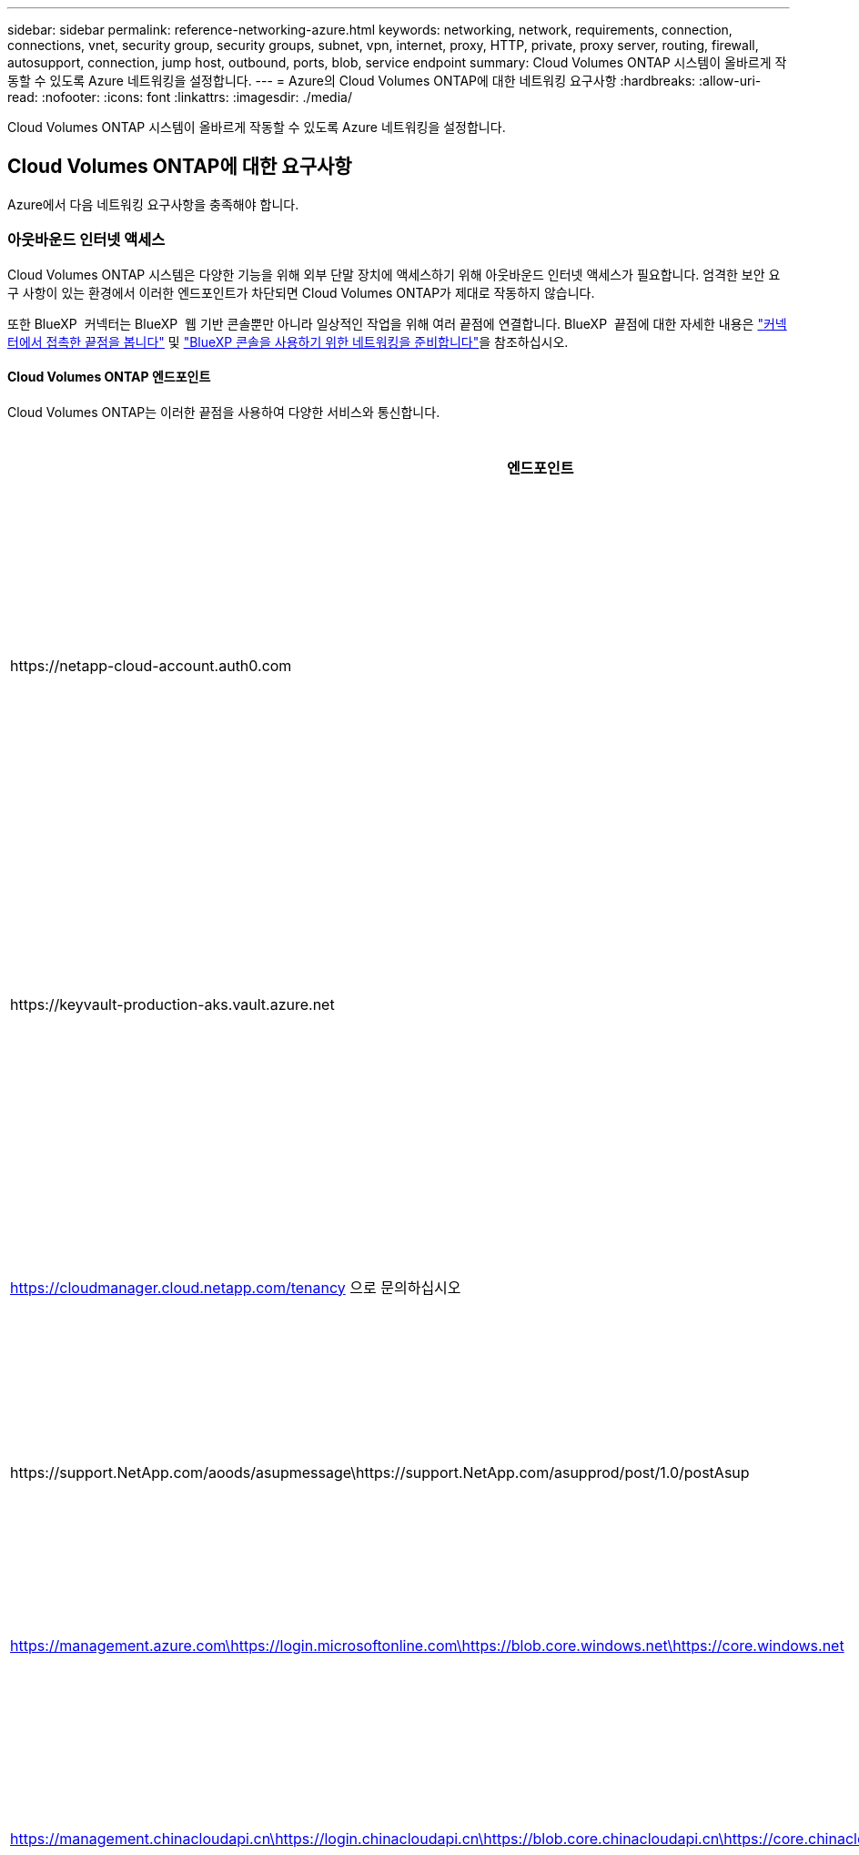 ---
sidebar: sidebar 
permalink: reference-networking-azure.html 
keywords: networking, network, requirements, connection, connections, vnet, security group, security groups, subnet, vpn, internet, proxy, HTTP, private, proxy server, routing, firewall, autosupport, connection, jump host, outbound, ports, blob, service endpoint 
summary: Cloud Volumes ONTAP 시스템이 올바르게 작동할 수 있도록 Azure 네트워킹을 설정합니다. 
---
= Azure의 Cloud Volumes ONTAP에 대한 네트워킹 요구사항
:hardbreaks:
:allow-uri-read: 
:nofooter: 
:icons: font
:linkattrs: 
:imagesdir: ./media/


[role="lead"]
Cloud Volumes ONTAP 시스템이 올바르게 작동할 수 있도록 Azure 네트워킹을 설정합니다.



== Cloud Volumes ONTAP에 대한 요구사항

Azure에서 다음 네트워킹 요구사항을 충족해야 합니다.



=== 아웃바운드 인터넷 액세스

Cloud Volumes ONTAP 시스템은 다양한 기능을 위해 외부 단말 장치에 액세스하기 위해 아웃바운드 인터넷 액세스가 필요합니다. 엄격한 보안 요구 사항이 있는 환경에서 이러한 엔드포인트가 차단되면 Cloud Volumes ONTAP가 제대로 작동하지 않습니다.

또한 BlueXP  커넥터는 BlueXP  웹 기반 콘솔뿐만 아니라 일상적인 작업을 위해 여러 끝점에 연결합니다. BlueXP  끝점에 대한 자세한 내용은 https://docs.netapp.com/us-en/bluexp-setup-admin/task-install-connector-on-prem.html#step-3-set-up-networking["커넥터에서 접촉한 끝점을 봅니다"^] 및 https://docs.netapp.com/us-en/bluexp-setup-admin/reference-networking-saas-console.html["BlueXP 콘솔을 사용하기 위한 네트워킹을 준비합니다"^]을 참조하십시오.



==== Cloud Volumes ONTAP 엔드포인트

Cloud Volumes ONTAP는 이러한 끝점을 사용하여 다양한 서비스와 통신합니다.

[cols="5*"]
|===
| 엔드포인트 | 에 적용됩니다 | 목적 | BlueXP 배포 모드 | 사용할 수 없는 경우 영향 


| \https://netapp-cloud-account.auth0.com | 인증  a| 
BlueXP  인증에 사용됩니다.
| 표준 및 제한 모드.  a| 
사용자 인증에 실패하고 다음 서비스를 사용할 수 없습니다.

* Cloud Volumes ONTAP 서비스
* ONTAP 서비스
* 프로토콜 및 프록시 서비스




| \https://keyvault-production-aks.vault.azure.net | 키 볼트 | 메타데이터 처리를 위해 S3 버킷과 통신하기 위해 Azure Key Vault에서 클라이언트 비밀 키를 검색하는 데 사용됩니다. Cloud Volumes ONTAP 서비스는 내부적으로 이 구성 요소를 사용합니다. | 표준, 제한 및 개인 모드. | Cloud Volumes ONTAP 서비스를 사용할 수 없습니다. 


| https://cloudmanager.cloud.netapp.com/tenancy 으로 문의하십시오 | 테넌시 | BlueXP  테넌시에서 Cloud Volumes ONTAP 리소스를 검색하여 리소스 및 사용자에게 권한을 부여하는 데 사용됩니다. | 표준 및 제한 모드. | Cloud Volumes ONTAP 리소스 및 사용자에게 권한이 없습니다. 


| \https://support.NetApp.com/aoods/asupmessage\https://support.NetApp.com/asupprod/post/1.0/postAsup | AutoSupport | AutoSupport 원격 측정 데이터를 NetApp 지원으로 전송하는 데 사용됩니다. | 표준 및 제한 모드. | AutoSupport 정보는 전달되지 않습니다. 


| https://management.azure.com\https://login.microsoftonline.com\https://blob.core.windows.net\https://core.windows.net | 공공 지역 | Azure 서비스와의 통신: | 표준, 제한 및 개인 모드. | Cloud Volumes ONTAP는 Azure에서 특정 BlueXP  작업을 수행하기 위해 Azure 서비스와 통신할 수 없습니다. 


| https://management.chinacloudapi.cn\https://login.chinacloudapi.cn\https://blob.core.chinacloudapi.cn\https://core.chinacloudapi.cn | 중국 지역 | Azure 서비스와의 통신: | 표준, 제한 및 개인 모드. | Cloud Volumes ONTAP는 Azure에서 특정 BlueXP  작업을 수행하기 위해 Azure 서비스와 통신할 수 없습니다. 


| \https://management.microsoftazure.de \https://login.microsoftonline.de \https://blob.core.cloudapi.de \https://core.cloudapi.de | 독일 지역 | Azure 서비스와의 통신: | 표준, 제한 및 개인 모드. | Cloud Volumes ONTAP는 Azure에서 특정 BlueXP  작업을 수행하기 위해 Azure 서비스와 통신할 수 없습니다. 


| https://management.usgovcloudapi.net\https://login.microsoftonline.us\https://blob.core.usgovcloudapi.net\https://core.usgovcloudapi.net | 애드온 서비스입니다 | Azure 서비스와의 통신: | 표준, 제한 및 개인 모드. | Cloud Volumes ONTAP는 Azure에서 특정 BlueXP  작업을 수행하기 위해 Azure 서비스와 통신할 수 없습니다. 


| https://management.azure.microsoft.scloud\https://login.microsoftonline.microsoft.scloud\https://blob.core.microsoft.scloud\https://core.microsoft.scloud | 정부 DoD 지역 | Azure 서비스와의 통신: | 표준, 제한 및 개인 모드. | Cloud Volumes ONTAP는 Azure에서 특정 BlueXP  작업을 수행하기 위해 Azure 서비스와 통신할 수 없습니다. 
|===


==== NetApp AutoSupport의 아웃바운드 인터넷 액세스

Cloud Volumes ONTAP 노드를 사용하려면 NetApp AutoSupport에 대한 아웃바운드 인터넷 액세스가 필요합니다. 사전 예방적으로 시스템의 상태를 모니터링하고 메시지를 NetApp 기술 지원으로 보냅니다.

라우팅 및 방화벽 정책은 Cloud Volumes ONTAP가 AutoSupport 메시지를 보낼 수 있도록 다음 엔드포인트에 대한 HTTP/HTTPS 트래픽을 허용해야 합니다.

* https://support.netapp.com/aods/asupmessage 으로 문의하십시오
* https://support.netapp.com/asupprod/post/1.0/postAsup 으로 문의하십시오


AutoSupport 메시지를 보내는 데 아웃바운드 인터넷 연결을 사용할 수 없는 경우 BlueXP는 자동으로 Cloud Volumes ONTAP 시스템에서 커넥터를 프록시 서버로 사용하도록 구성합니다. 유일한 요구 사항은 커넥터의 보안 그룹이 포트 3128을 통한 _IN인바운드_연결을 허용하는지 확인하는 것입니다. Connector를 배포한 후 이 포트를 열어야 합니다.

Cloud Volumes ONTAP에 대해 엄격한 아웃바운드 규칙을 정의한 경우 Cloud Volumes ONTAP 보안 그룹이 포트 3128을 통한 _outbound_connection을 허용하는지 확인해야 합니다.

아웃바운드 인터넷 액세스가 가능한지 확인한 후 AutoSupport를 테스트하여 메시지를 보낼 수 있는지 확인할 수 있습니다. 자세한 지침은 을 참조하십시오 https://docs.netapp.com/us-en/ontap/system-admin/setup-autosupport-task.html["ONTAP 문서: AutoSupport 설정"^].

BlueXP에서 AutoSupport 메시지를 보낼 수 없다고 알리는 경우 link:task-verify-autosupport.html#troubleshoot-your-autosupport-configuration["AutoSupport 구성 문제를 해결합니다"].



=== IP 주소

BlueXP는 Azure의 Cloud Volumes ONTAP에 필요한 수의 전용 IP 주소를 자동으로 할당합니다. 네트워킹에 사용 가능한 개인 IP 주소가 충분한지 확인해야 합니다.

BlueXP에서 Cloud Volumes ONTAP에 할당하는 LIF 수는 단일 노드 시스템을 배포할지 HA 쌍을 구축하는지에 따라 달라집니다. LIF는 물리적 포트와 연결된 IP 주소입니다. SnapCenter와 같은 관리 툴을 사용하려면 SVM 관리 LIF가 필요합니다.


NOTE: iSCSI LIF는 iSCSI 프로토콜을 통해 클라이언트에 액세스할 수 있도록 지원하며 시스템에서 다른 중요한 네트워킹 워크플로우에 사용됩니다. 이러한 LIF는 필수 항목이므로 삭제할 수 없습니다.



==== 단일 노드 시스템의 IP 주소입니다

BlueXP는 5개 또는 6개의 IP 주소를 단일 노드 시스템에 할당합니다.

* 클러스터 관리 IP
* 노드 관리 IP
* SnapMirror에 대한 인터클러스터 IP
* NFS/CIFS IP입니다
* iSCSI IP입니다
+

NOTE: iSCSI IP는 iSCSI 프로토콜을 통한 클라이언트 액세스를 제공합니다. 또한 시스템에서 다른 중요한 네트워킹 워크플로우에 사용됩니다. 이 LIF는 필수 항목이므로 삭제할 수 없습니다.

* SVM 관리(선택 사항 - 기본적으로 구성되지 않음)




==== HA 쌍의 IP 주소

BlueXP는 구축하는 동안 노드당 4개의 NIC에 IP 주소를 할당합니다.

BlueXP는 HA 쌍에서 SVM 관리 LIF를 생성하지만 Azure의 단일 노드 시스템에서는 생성한 것이 아닙니다.

* NIC0 *

* 노드 관리 IP
* 인터클러스터 IP
* iSCSI IP입니다
+

NOTE: iSCSI IP는 iSCSI 프로토콜을 통한 클라이언트 액세스를 제공합니다. 또한 시스템에서 다른 중요한 네트워킹 워크플로우에 사용됩니다. 이 LIF는 필수 항목이므로 삭제할 수 없습니다.



* NIC1 *

* 클러스터 네트워크 IP


* NIC2 *

* 클러스터 인터커넥트 IP(HA IC)


* NIC3 *

* Pageblob NIC IP(디스크 액세스)



NOTE: NIC3는 페이지 BLOB 스토리지를 사용하는 HA 구축에만 적용됩니다.

위의 IP 주소는 페일오버 이벤트에서 마이그레이션되지 않습니다.

또한 페일오버 이벤트에 마이그레이션하도록 4개의 프런트엔드 IP(FIPS)가 구성됩니다. 이러한 프런트엔드 IP는 로드 밸런서에 있습니다.

* 클러스터 관리 IP
* NodeA 데이터 IP(NFS/CIFS)
* NodeB 데이터 IP(NFS/CIFS)
* SVM 관리 IP




=== Azure 서비스에 대한 보안 연결

기본적으로 BlueXP는 Cloud Volumes ONTAP 및 Azure 페이지 blob 저장소 계정 간의 연결에 Azure 프라이빗 링크를 활성화합니다.

대부분의 경우 BlueXP는 Azure Private Link를 관리합니다. 그러나 Azure Private DNS를 사용하는 경우에는 구성 파일을 편집해야 합니다. Azure의 커넥터 위치에 대한 요구 사항도 알고 있어야 합니다.

비즈니스 요구 사항에 따라 필요한 경우 비공개 링크 연결을 비활성화할 수도 있습니다. 링크를 사용하지 않도록 설정하면 BlueXP는 서비스 끝점을 사용하도록 Cloud Volumes ONTAP를 구성합니다.

link:task-enabling-private-link.html["Cloud Volumes ONTAP에서 Azure 프라이빗 링크 또는 서비스 엔드포인트를 사용하는 방법에 대해 자세히 알아보십시오"].



=== 다른 ONTAP 시스템에 대한 연결

Azure의 Cloud Volumes ONTAP 시스템과 다른 네트워크의 ONTAP 시스템 간에 데이터를 복제하려면 Azure VNET와 다른 네트워크(예: 기업 네트워크) 간에 VPN 연결이 있어야 합니다.

자세한 지침은 을 참조하십시오 https://docs.microsoft.com/en-us/azure/vpn-gateway/vpn-gateway-howto-site-to-site-resource-manager-portal["Microsoft Azure 문서: Azure 포털에서 사이트 간 연결을 만듭니다"^].



=== HA 인터커넥트용 포트입니다

Cloud Volumes ONTAP HA 쌍에는 HA 인터커넥트가 포함되어 있어 각 노드가 해당 파트너의 작동 여부를 지속적으로 확인하고 다른 노드의 비휘발성 메모리에 대한 로그 데이터를 미러링할 수 있습니다. HA 인터커넥트에서는 통신에 TCP 포트 10006을 사용합니다.

기본적으로 HA 인터커넥트 LIF 간 통신은 열려 있으며 이 포트에 대한 보안 그룹 규칙이 없습니다. 하지만 HA 인터커넥트 LIF 간에 방화벽을 생성하는 경우, HA 쌍이 제대로 작동할 수 있도록 TCP 트래픽이 포트 10006에 대해 열려 있는지 확인해야 합니다.



=== Azure 리소스 그룹에서는 하나의 HA 쌍만 제공됩니다

Azure에 구축하는 각 Cloud Volumes ONTAP HA 쌍에 대해 _Dedicated_resource 그룹을 사용해야 합니다. 리소스 그룹에서는 하나의 HA 쌍만 지원됩니다.

Azure 리소스 그룹에 두 번째 Cloud Volumes ONTAP HA 쌍을 배포하려고 하면 BlueXP에서 연결 문제가 발생합니다.



=== 보안 그룹 규칙

BlueXP는 Cloud Volumes ONTAP가 성공적으로 운영하는 데 필요한 인바운드 및 아웃바운드 규칙을 포함하는 Azure 보안 그룹을 만듭니다. 테스트 목적으로 또는 자체 보안 그룹을 사용하려는 경우 포트를 참조할 수 있습니다.

Cloud Volumes ONTAP의 보안 그룹에는 인바운드 및 아웃바운드 규칙이 모두 필요합니다.


TIP: 커넥터에 대한 정보를 찾고 계십니까? https://docs.netapp.com/us-en/bluexp-setup-admin/reference-ports-azure.html["Connector에 대한 보안 그룹 규칙을 봅니다"^]



==== 단일 노드 시스템에 대한 인바운드 규칙입니다

작업 환경을 만들고 미리 정의된 보안 그룹을 선택할 때 다음 중 한 가지 내에서 트래픽을 허용하도록 선택할 수 있습니다.

* * Selected VNet Only *: 인바운드 트래픽의 소스는 Cloud Volumes ONTAP 시스템의 VNet과 커넥터가 상주하는 VNet의 서브넷 범위입니다. 이 옵션을 선택하는 것이 좋습니다.
* * 모든 VNets *: 인바운드 트래픽의 소스는 0.0.0.0/0 IP 범위입니다.
* * 사용 안 함 *: 이 옵션은 스토리지 계정에 대한 공용 네트워크 액세스를 제한하고 Cloud Volumes ONTAP 시스템의 데이터 계층화를 비활성화합니다. 보안 규정과 정책으로 인해 동일한 VNet 내에서도 프라이빗 IP 주소가 노출되지 않도록 하는 경우 권장되는 옵션입니다.


[cols="4*"]
|===
| 우선 순위 및 이름 | 포트 및 프로토콜 | 소스 및 대상 | 설명 


| 1000 inbound_ssh | 22 TCP | 모두 해당 | 클러스터 관리 LIF 또는 노드 관리 LIF의 IP 주소에 SSH를 액세스할 수 있습니다 


| 1001 인바운드_http | TCP 80개 | 모두 해당 | 클러스터 관리 LIF의 IP 주소를 사용하여 ONTAP System Manager 웹 콘솔에 대한 HTTP 액세스 


| 1002 inbound_111_tcp | 111 TCP | 모두 해당 | NFS에 대한 원격 프로시저 호출 


| 1003 인바운드_111_UDP | 111 UDP | 모두 해당 | NFS에 대한 원격 프로시저 호출 


| 1004 인바운드_139 | 139 TCP 를 참조하십시오 | 모두 해당 | CIFS에 대한 NetBIOS 서비스 세션입니다 


| 1005 inbound_161-162_tcp | 161-162 TCP | 모두 해당 | 단순한 네트워크 관리 프로토콜 


| 1006 inbound_161-162_udp | 161-162 UDP | 모두 해당 | 단순한 네트워크 관리 프로토콜 


| 1007 인바운드_443 | 443 TCP | 모두 해당 | 커넥터 및 HTTPS로 연결 클러스터 관리 LIF의 IP 주소를 사용하여 ONTAP System Manager 웹 콘솔에 액세스합니다 


| 1008 인바운드_445 | 445 TCP | 모두 해당 | Microsoft SMB/CIFS over TCP 및 NetBIOS 프레임 


| 1009 인바운드_635_TCP | 635 TCP | 모두 해당 | NFS 마운트 


| 1010 inbound_635_udp | 635 UDP | 모두 해당 | NFS 마운트 


| 1011 인바운드_749 | 749 TCP | 모두 해당 | Kerberos 


| 1012 인바운드_2049_TCP | 2049 TCP | 모두 해당 | NFS 서버 데몬 


| 1013 인바운드_2049_UDP | 2049 UDP | 모두 해당 | NFS 서버 데몬 


| 1014 인바운드_3260 | 3260 TCP | 모두 해당 | iSCSI 데이터 LIF를 통한 iSCSI 액세스 


| 1015 인바운드_4045-4046_TCP | 4045-4046 TCP | 모두 해당 | NFS 잠금 데몬 및 네트워크 상태 모니터 


| 1016 인바운드_4045-4046_UDP | 4045-4046 UDP | 모두 해당 | NFS 잠금 데몬 및 네트워크 상태 모니터 


| 1017 inbound_10000 | 10000 TCP | 모두 해당 | NDMP를 사용한 백업 


| 1018 인바운드_11104-11105 | 11104-11105 TCP | 모두 해당 | SnapMirror 데이터 전송 


| 3000 inbound_deny_all_tcp입니다 | 모든 포트 TCP | 모두 해당 | 다른 모든 TCP 인바운드 트래픽을 차단합니다 


| 3001 inbound_deny_all_udp | 모든 포트 UDP | 모두 해당 | 다른 모든 UDP 인바운드 트래픽을 차단합니다 


| 65000 AllowVnetInBound | 모든 포트 모든 프로토콜 | VirtualNetwork - VirtualNetwork | VNET 내에서 들어오는 인바운드 트래픽입니다 


| 65001 AllowAzureLoad BalancerInBound | 모든 포트 모든 프로토콜 | 어느 것이든 AzureLoadBalancer를 사용합니다 | Azure 표준 로드 밸런서의 데이터 트래픽 


| 65500 DenyAllInBound | 모든 포트 모든 프로토콜 | 모두 해당 | 다른 모든 인바운드 트래픽을 차단합니다 
|===


==== HA 시스템에 대한 인바운드 규칙

작업 환경을 만들고 미리 정의된 보안 그룹을 선택할 때 다음 중 한 가지 내에서 트래픽을 허용하도록 선택할 수 있습니다.

* * Selected VNet Only *: 인바운드 트래픽의 소스는 Cloud Volumes ONTAP 시스템의 VNet과 커넥터가 상주하는 VNet의 서브넷 범위입니다. 이 옵션을 선택하는 것이 좋습니다.
* * 모든 VNets *: 인바운드 트래픽의 소스는 0.0.0.0/0 IP 범위입니다.



NOTE: 인바운드 데이터 트래픽이 Azure 표준 로드 밸런서를 통과하기 때문에 HA 시스템은 단일 노드 시스템보다 인바운드 규칙이 적습니다. 따라서 "AllowAzureLoadBalancerInBound" 규칙에 나와 있는 것처럼 로드 밸런서의 트래픽이 열려 있어야 합니다.

* * 사용 안 함 *: 이 옵션은 스토리지 계정에 대한 공용 네트워크 액세스를 제한하고 Cloud Volumes ONTAP 시스템의 데이터 계층화를 비활성화합니다. 보안 규정과 정책으로 인해 동일한 VNet 내에서도 프라이빗 IP 주소가 노출되지 않도록 하는 경우 권장되는 옵션입니다.


[cols="4*"]
|===
| 우선 순위 및 이름 | 포트 및 프로토콜 | 소스 및 대상 | 설명 


| 100 inbound_443 | 443 모든 프로토콜 | 모두 해당 | 커넥터 및 HTTPS로 연결 클러스터 관리 LIF의 IP 주소를 사용하여 ONTAP System Manager 웹 콘솔에 액세스합니다 


| 101 inbound_111_tcp | 111 모든 프로토콜 | 모두 해당 | NFS에 대한 원격 프로시저 호출 


| 102 inbound_2049_tcp | 2049 모든 프로토콜 | 모두 해당 | NFS 서버 데몬 


| 111 inbound_ssh | 22 모든 프로토콜 | 모두 해당 | 클러스터 관리 LIF 또는 노드 관리 LIF의 IP 주소에 SSH를 액세스할 수 있습니다 


| 121 인바운드_53 | 53 모든 프로토콜 | 모두 해당 | DNS 및 CIFS를 지원합니다 


| 65000 AllowVnetInBound | 모든 포트 모든 프로토콜 | VirtualNetwork - VirtualNetwork | VNET 내에서 들어오는 인바운드 트래픽입니다 


| 65001 AllowAzureLoad BalancerInBound | 모든 포트 모든 프로토콜 | 어느 것이든 AzureLoadBalancer를 사용합니다 | Azure 표준 로드 밸런서의 데이터 트래픽 


| 65500 DenyAllInBound | 모든 포트 모든 프로토콜 | 모두 해당 | 다른 모든 인바운드 트래픽을 차단합니다 
|===


==== 아웃바운드 규칙

Cloud Volumes ONTAP에 대해 미리 정의된 보안 그룹은 모든 아웃바운드 트래픽을 엽니다. 허용 가능한 경우 기본 아웃바운드 규칙을 따릅니다. 더 엄격한 규칙이 필요한 경우 고급 아웃바운드 규칙을 사용합니다.



===== 기본 아웃바운드 규칙

Cloud Volumes ONTAP에 대해 미리 정의된 보안 그룹에는 다음과 같은 아웃바운드 규칙이 포함됩니다.

[cols="3*"]
|===
| 포트 | 프로토콜 | 목적 


| 모두 | 모든 TCP | 모든 아웃바운드 트래픽 


| 모두 | 모든 UDP | 모든 아웃바운드 트래픽 
|===


===== 고급 아웃바운드 규칙

아웃바운드 트래픽에 대해 엄격한 규칙이 필요한 경우 다음 정보를 사용하여 Cloud Volumes ONTAP의 아웃바운드 통신에 필요한 포트만 열 수 있습니다.


NOTE: 소스는 Cloud Volumes ONTAP 시스템의 인터페이스(IP 주소)입니다.

[cols="10,10,6,20,20,34"]
|===
| 서비스 | 포트 | 프로토콜 | 출처 | 목적지 | 목적 


.18+| Active Directory를 클릭합니다 | 88 | TCP | 노드 관리 LIF | Active Directory 포리스트입니다 | Kerberos V 인증 


| 137 | UDP입니다 | 노드 관리 LIF | Active Directory 포리스트입니다 | NetBIOS 이름 서비스입니다 


| 138 | UDP입니다 | 노드 관리 LIF | Active Directory 포리스트입니다 | NetBIOS 데이터그램 서비스 


| 139 | TCP | 노드 관리 LIF | Active Directory 포리스트입니다 | NetBIOS 서비스 세션입니다 


| 389 | TCP 및 UDP | 노드 관리 LIF | Active Directory 포리스트입니다 | LDAP를 지원합니다 


| 445 | TCP | 노드 관리 LIF | Active Directory 포리스트입니다 | Microsoft SMB/CIFS over TCP 및 NetBIOS 프레임 


| 464 | TCP | 노드 관리 LIF | Active Directory 포리스트입니다 | Kerberos V 변경 및 암호 설정(set_change) 


| 464 | UDP입니다 | 노드 관리 LIF | Active Directory 포리스트입니다 | Kerberos 키 관리 


| 749 | TCP | 노드 관리 LIF | Active Directory 포리스트입니다 | Kerberos V 변경 및 암호 설정(RPCSEC_GSS) 


| 88 | TCP | 데이터 LIF(NFS, CIFS, iSCSI) | Active Directory 포리스트입니다 | Kerberos V 인증 


| 137 | UDP입니다 | 데이터 LIF(NFS, CIFS) | Active Directory 포리스트입니다 | NetBIOS 이름 서비스입니다 


| 138 | UDP입니다 | 데이터 LIF(NFS, CIFS) | Active Directory 포리스트입니다 | NetBIOS 데이터그램 서비스 


| 139 | TCP | 데이터 LIF(NFS, CIFS) | Active Directory 포리스트입니다 | NetBIOS 서비스 세션입니다 


| 389 | TCP 및 UDP | 데이터 LIF(NFS, CIFS) | Active Directory 포리스트입니다 | LDAP를 지원합니다 


| 445 | TCP | 데이터 LIF(NFS, CIFS) | Active Directory 포리스트입니다 | Microsoft SMB/CIFS over TCP 및 NetBIOS 프레임 


| 464 | TCP | 데이터 LIF(NFS, CIFS) | Active Directory 포리스트입니다 | Kerberos V 변경 및 암호 설정(set_change) 


| 464 | UDP입니다 | 데이터 LIF(NFS, CIFS) | Active Directory 포리스트입니다 | Kerberos 키 관리 


| 749 | TCP | 데이터 LIF(NFS, CIFS) | Active Directory 포리스트입니다 | Kerberos V 변경 및 암호 설정(RPCSEC_GSS) 


.3+| AutoSupport | HTTPS | 443 | 노드 관리 LIF | support.netapp.com | AutoSupport(기본값은 HTTPS) 


| HTTP | 80 | 노드 관리 LIF | support.netapp.com | AutoSupport(전송 프로토콜이 HTTPS에서 HTTP로 변경된 경우에만 해당) 


| TCP | 3128 | 노드 관리 LIF | 커넥터 | 아웃바운드 인터넷 연결을 사용할 수 없는 경우 커넥터의 프록시 서버를 통해 AutoSupport 메시지 보내기 


| 구성 백업 | HTTP | 80 | 노드 관리 LIF | http://<connector-IP-address>/occm/offboxconfig입니다 | Connector로 구성 백업을 보냅니다. link:https://docs.netapp.com/us-en/ontap/system-admin/node-cluster-config-backed-up-automatically-concept.html["구성 백업 파일에 대해 자세히 알아보십시오"^]. 


| DHCP를 선택합니다 | 68 | UDP입니다 | 노드 관리 LIF | DHCP를 선택합니다 | 처음으로 설정하는 DHCP 클라이언트 


| DHCPS | 67 | UDP입니다 | 노드 관리 LIF | DHCP를 선택합니다 | DHCP 서버 


| DNS | 53 | UDP입니다 | 노드 관리 LIF 및 데이터 LIF(NFS, CIFS) | DNS | DNS 


| NDMP | 18600–18699 | TCP | 노드 관리 LIF | 대상 서버 | NDMP 복제 


| SMTP | 25 | TCP | 노드 관리 LIF | 메일 서버 | AutoSupport에 사용할 수 있는 SMTP 경고 


.4+| SNMP를 선택합니다 | 161 | TCP | 노드 관리 LIF | 서버 모니터링 | SNMP 트랩으로 모니터링 


| 161 | UDP입니다 | 노드 관리 LIF | 서버 모니터링 | SNMP 트랩으로 모니터링 


| 162 | TCP | 노드 관리 LIF | 서버 모니터링 | SNMP 트랩으로 모니터링 


| 162 | UDP입니다 | 노드 관리 LIF | 서버 모니터링 | SNMP 트랩으로 모니터링 


.2+| SnapMirror를 참조하십시오 | 11104 | TCP | 인터클러스터 LIF | ONTAP 인터클러스터 LIF | SnapMirror에 대한 인터클러스터 통신 세션의 관리 


| 11105 | TCP | 인터클러스터 LIF | ONTAP 인터클러스터 LIF | SnapMirror 데이터 전송 


| Syslog를 클릭합니다 | 514 | UDP입니다 | 노드 관리 LIF | Syslog 서버 | Syslog 메시지를 전달합니다 
|===


== 커넥터 요구 사항

아직 Connector를 만들지 않은 경우 Connector에 대한 네트워킹 요구 사항도 검토해야 합니다.

* https://docs.netapp.com/us-en/bluexp-setup-admin/task-quick-start-connector-azure.html["커넥터에 대한 네트워킹 요구 사항을 봅니다"^]
* https://docs.netapp.com/us-en/bluexp-setup-admin/reference-ports-azure.html["Azure의 보안 그룹 규칙"^]

